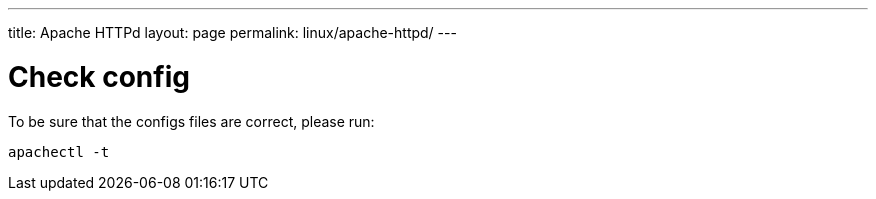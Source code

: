 ---
title: Apache HTTPd
layout: page
permalink: linux/apache-httpd/
---

= Check config
To be sure that the configs files are correct, please run:

[source, bash]
apachectl -t
